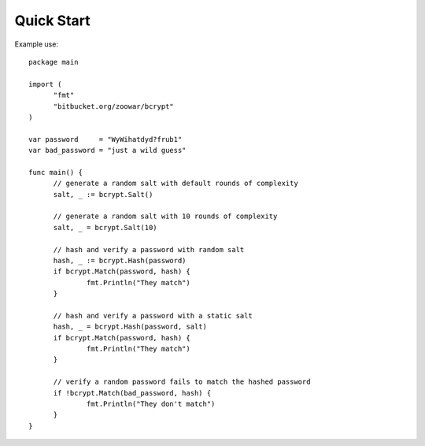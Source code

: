 Quick Start
===========

Example use::

  package main

  import (
        "fmt"
        "bitbucket.org/zoowar/bcrypt"
  )

  var password     = "WyWihatdyd?frub1"
  var bad_password = "just a wild guess"

  func main() {
        // generate a random salt with default rounds of complexity
        salt, _ := bcrypt.Salt()

        // generate a random salt with 10 rounds of complexity
        salt, _ = bcrypt.Salt(10)

        // hash and verify a password with random salt
        hash, _ := bcrypt.Hash(password)
        if bcrypt.Match(password, hash) {
                fmt.Println("They match")
        }

        // hash and verify a password with a static salt
        hash, _ = bcrypt.Hash(password, salt)
        if bcrypt.Match(password, hash) {
                fmt.Println("They match")
        }

        // verify a random password fails to match the hashed password
        if !bcrypt.Match(bad_password, hash) {
                fmt.Println("They don't match")
        }
  }
